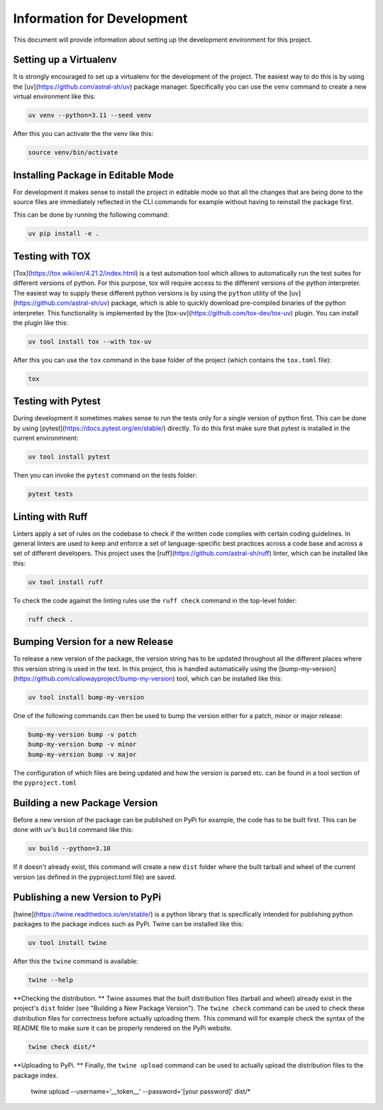 ===========================
Information for Development
===========================

This document will provide information about setting up the development environment for this project.


Setting up a Virtualenv
=======================

It is strongly encouraged to set up a virtualenv for the development of the project. The easiest way to 
do this is by using the [uv](https://github.com/astral-sh/uv) package manager. Specifically you can 
use the ``venv`` command to create a new virtual environment like this:

.. code-block:: bash

    uv venv --python=3.11 --seed venv

After this you can activate the the venv like this:

.. code-block:: bash

    source venv/bin/activate


Installing Package in Editable Mode
===================================

For development it makes sense to install the project in editable mode so that all the changes that are 
being done to the source files are immediately reflected in the CLI commands for example without having 
to reinstall the package first.

This can be done by running the following command:

.. code-block:: bash

    uv pip install -e .


Testing with TOX
================

[Tox](https://tox.wiki/en/4.21.2/index.html) is a test automation tool which allows to automatically run the 
test suites for different versions of python. For this purpose, tox will require access to the different versions 
of the python interpreter. The easiest way to supply these different python versions is by using the ``python``
utility of the [uv](https://github.com/astral-sh/uv) package, which is able to quickly download pre-compiled binaries 
of the python interpreter. This functionality is implemented by the [tox-uv](https://github.com/tox-dev/tox-uv) 
plugin. You can install the plugin like this:

.. code-block:: bash

    uv tool install tox --with tox-uv

After this you can use the ``tox`` command in the base folder of the project (which contains the ``tox.toml`` file):

.. code-block:: bash

    tox 


Testing with Pytest
===================

During development it sometimes makes sense to run the tests only for a single version of python first. This can 
be done by using [pytest](https://docs.pytest.org/en/stable/) directly. To do this first make sure that pytest 
is installed in the current environmnent:

.. code-block:: bash

    uv tool install pytest

Then you can invoke the ``pytest`` command on the tests folder:

.. code-block:: bash

    pytest tests


Linting with Ruff
=================

Linters apply a set of rules on the codebase to check if the written code complies with certain coding guidelines. 
In general linters are used to keep and enforce a set of language-specific best practices across a code base and 
across a set of different developers.
This project uses the [ruff](https://github.com/astral-sh/ruff) linter, which can be installed like this:

.. code-block:: bash

    uv tool install ruff

To check the code against the linting rules use the ``ruff check`` command in the top-level folder:

.. code-block:: bash

    ruff check .


Bumping Version for a new Release
================================= 

To release a new version of the package, the version string has to be updated throughout all the different 
places where this version string is used in the text. In this project, this is handled automatically 
using the [bump-my-version](https://github.com/callowayproject/bump-my-version) tool, which can be 
installed like this:

.. code-block:: bash

    uv tool install bump-my-version

One of the following commands can then be used to bump the version either for a patch, minor or major release: 

.. code-block:: bash

    bump-my-version bump -v patch
    bump-my-version bump -v minor
    bump-my-version bump -v major

The configuration of which files are being updated and how the version is parsed etc. can be found in a 
tool section of the ``pyproject.toml``


Building a new Package Version
==============================

Before a new version of the package can be published on PyPi for example, the code has to be built first. This 
can be done with uv's ``build`` command like this:

.. code-block:: bash

    uv build --python=3.10

If it doesn't already exist, this command will create a new ``dist`` folder where the built tarball and wheel of 
the current version (as defined in the pyproject.toml file) are saved.


Publishing a new Version to PyPi
================================

[twine](https://twine.readthedocs.io/en/stable/) is a python library that is specifically intended for publishing python 
packages to the package indices such as PyPi. Twine can be installed like this:

.. code-block:: bash

    uv tool install twine

After this the ``twine`` command is available:

.. code-block:: bash

    twine --help

**Checking the distribution. ** Twine assumes that the built distribution files (tarball and wheel) already exist in the 
project's ``dist`` folder (see "Building a New Package Version"). The ``twine check`` command can be used to check 
these distribution files for correctness before actually uploading them. This command will for example check the 
syntax of the README file to make sure it can be properly rendered on the PyPi website.

.. code-block:: bash

    twine check dist/*
    
**Uploading to PyPi. ** Finally, the ``twine upload`` command can be used to actually upload the distribution files 
to the package index.

    twine upload --username='__token__' --password='[your password]' dist/*